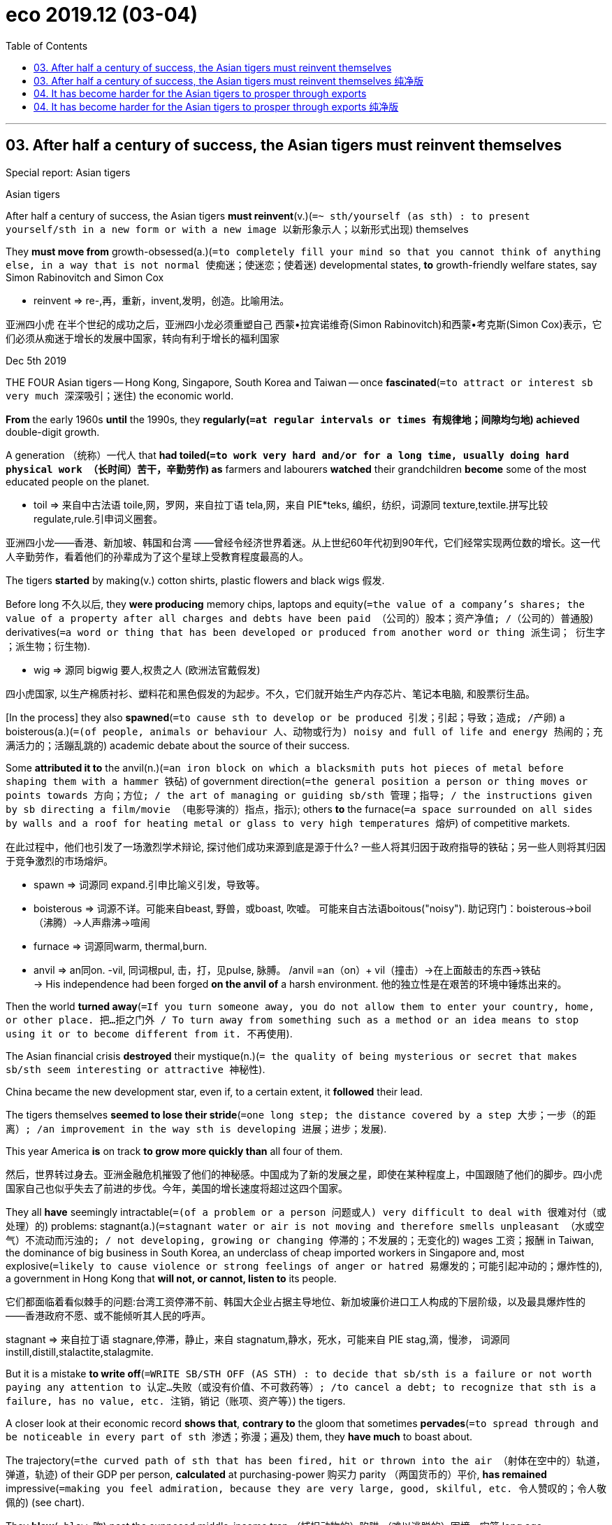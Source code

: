 
= eco 2019.12 (03-04)
:toc:

---

== 03. After half a century of success, the Asian tigers must reinvent themselves

Special report: Asian tigers

Asian tigers

After half a century of success, the Asian tigers *must reinvent*(v.)(`=~ sth/yourself (as sth) : to present yourself/sth in a new form or with a new image 以新形象示人；以新形式出现`) themselves

They *must move from* growth-obsessed(a.)(`=to completely fill your mind so that you cannot think of anything else, in a way that is not normal 使痴迷；使迷恋；使着迷`) developmental states, *to* growth-friendly welfare states, say Simon Rabinovitch and Simon Cox

====
- reinvent => re-,再，重新，invent,发明，创造。比喻用法。
====

亚洲四小虎
在半个世纪的成功之后，亚洲四小龙必须重塑自己
西蒙•拉宾诺维奇(Simon Rabinovitch)和西蒙•考克斯(Simon Cox)表示，它们必须从痴迷于增长的发展中国家，转向有利于增长的福利国家


Dec 5th 2019

THE FOUR Asian tigers -- Hong Kong, Singapore, South Korea and Taiwan -- once *fascinated*(`=to attract or interest sb very much 深深吸引；迷住`) the economic world.

*From* the early 1960s *until* the 1990s, they *regularly(`=at regular intervals or times 有规律地；间隙均匀地`) achieved* double-digit growth.

A generation （统称）一代人 that *had toiled(`=to work very hard and/or for a long time, usually doing hard physical work （长时间）苦干，辛勤劳作`) as* farmers and labourers *watched* their grandchildren *become* some of the most educated people on the planet.

====
- toil => 来自中古法语 toile,网，罗网，来自拉丁语 tela,网，来自 PIE*teks, 编织，纺织，词源同 texture,textile.拼写比较 regulate,rule.引申词义圈套。
====
亚洲四小龙——香港、新加坡、韩国和台湾 ——曾经令经济世界着迷。从上世纪60年代初到90年代，它们经常实现两位数的增长。这一代人辛勤劳作，看着他们的孙辈成为了这个星球上受教育程度最高的人。

The tigers *started* by making(v.) cotton shirts, plastic flowers and black wigs 假发.

Before long 不久以后, they *were producing* memory chips, laptops and equity(`=the value of a company's shares; the value of a property after all charges and debts have been paid （公司的）股本；资产净值; /（公司的）普通股`) derivatives(`=a word or thing that has been developed or produced from another word or thing 派生词； 衍生字 ；派生物；衍生物`).

====
- wig => 源同 bigwig 要人,权贵之人 (欧洲法官戴假发)
====
四小虎国家, 以生产棉质衬衫、塑料花和黑色假发的为起步。不久，它们就开始生产内存芯片、笔记本电脑, 和股票衍生品。


[In the process] they also *spawned*(`=to cause sth to develop or be produced 引发；引起；导致；造成; /产卵`) a boisterous(a.)(`=(of people, animals or behaviour 人、动物或行为) noisy and full of life and energy 热闹的；充满活力的；活蹦乱跳的`) academic debate about the source of their success.

Some *attributed it to* the anvil(n.)(`=an iron block on which a blacksmith puts hot pieces of metal before shaping them with a hammer 铁砧`) of government direction(`=the general position a person or thing moves or points towards 方向；方位; / the art of managing or guiding sb/sth 管理；指导; / the instructions given by sb directing a film/movie （电影导演的）指点，指示`); others *to* the furnace(`=a space surrounded on all sides by walls and a roof for heating metal or glass to very high temperatures 熔炉`) of competitive markets.

在此过程中，他们也引发了一场激烈学术辩论, 探讨他们成功来源到底是源于什么? 一些人将其归因于政府指导的铁砧；另一些人则将其归因于竞争激烈的市场熔炉。
====
- spawn => 词源同 expand.引申比喻义引发，导致等。
- boisterous => 词源不详。可能来自beast, 野兽，或boast, 吹嘘。 可能来自古法语boitous("noisy"). 助记窍门：boisterous→boil（沸腾）→人声鼎沸→喧闹
- furnace => 词源同warm, thermal,burn.
- anvil => an同on. -vil, 同词根pul, 击，打，见pulse, 脉膊。 /anvil =an（on）+ vil（撞击）→在上面敲击的东西→铁砧  +
-> His independence had been forged *on the anvil of* a harsh environment. 他的独立性是在艰苦的环境中锤炼出来的。
====

Then the world *turned away*(`=If you turn someone away, you do not allow them to enter your country, home, or other place. 把…拒之门外 / To turn away from something such as a method or an idea means to stop using it or to become different from it. 不再使用`).

The Asian financial crisis *destroyed* their mystique(n.)(`= the quality of being mysterious or secret that makes sb/sth seem interesting or attractive 神秘性`).

China became the new development star, even if, to a certain extent, it *followed* their lead.

The tigers themselves *seemed to lose their stride*(`=one long step; the distance covered by a step 大步；一步（的距离）; /an improvement in the way sth is developing 进展；进步；发展`).

This year America *is* on track *to grow more quickly than* all four of them.

然后，世界转过身去。亚洲金融危机摧毁了他们的神秘感。中国成为了新的发展之星，即使在某种程度上，中国跟随了他们的脚步。四小虎国家自己也似乎失去了前进的步伐。今年，美国的增长速度将超过这四个国家。

They all *have* seemingly intractable(`=(of a problem or a person 问题或人) very difficult to deal with 很难对付（或处理）的`) problems: stagnant(a.)(`=stagnant water or air is not moving and therefore smells unpleasant （水或空气）不流动而污浊的; / not developing, growing or changing 停滞的；不发展的；无变化的`) wages 工资；报酬 in Taiwan, the dominance of big business in South Korea, an underclass of cheap imported workers in Singapore and, most explosive(`=likely to cause violence or strong feelings of anger or hatred 易爆发的；可能引起冲动的；爆炸性的`), a government in Hong Kong that *will not, or cannot, listen to* its people.

它们都面临着看似棘手的问题:台湾工资停滞不前、韩国大企业占据主导地位、新加坡廉价进口工人构成的下层阶级，以及最具爆炸性的 ——香港政府不愿、或不能倾听其人民的呼声。
====
stagnant => 来自拉丁语 stagnare,停滞，静止，来自 stagnatum,静水，死水，可能来自 PIE stag,滴，慢渗， 词源同 instill,distill,stalactite,stalagmite.
====


But it is a mistake *to write off*(`=WRITE SB/STH OFF (AS STH) : to decide that sb/sth is a failure or not worth paying any attention to 认定…失败（或没有价值、不可救药等）; /to cancel a debt; to recognize that sth is a failure, has no value, etc. 注销，销记（账项、资产等）`) the tigers.

A closer look at their economic record *shows that*, *contrary to* the gloom that sometimes *pervades*(`=to spread through and be noticeable in every part of sth 渗透；弥漫；遍及`) them, they *have much* to boast about.

The trajectory(`=the curved path of sth that has been fired, hit or thrown into the air （射体在空中的）轨道，弹道，轨迹`) of their GDP per person, *calculated* at purchasing-power 购买力 parity （两国货币的）平价, *has remained* impressive(`=making you feel admiration, because they are very large, good, skilful, etc. 令人赞叹的；令人敬佩的`) (see chart).

They *blew*(`=blow 吹`) past the supposed middle-income trap （捕捉动物的）陷阱;（难以逃脱的）困境，牢笼 long ago.

And South Korea *will soon become* the fourth tiger *to overtake* Japan, its former imperial ruler /and economic mentor.

但是，一笔勾销老虎队是个错误。仔细观察一下他们的经济记录就会发现，与有时弥漫在他们身上的悲观情绪相反，他们有很多值得夸耀的地方。按购买力平价计算，他们的人均GDP轨迹, 仍然令人印象深刻(见图表)。他们早就越过了所谓的中等收入陷阱。韩国将很快成为第四个超越日本的国家，日本曾是韩国的帝国统治者和经济导师。
====
- pervade => per-,穿过，通过，-vad,走，词源同wade, invade.引申词义渗透，弥漫。
- trajectory =>  tra-横过,越过 + -ject-投,射 + -ory
- *purchasing-power parity* 购买力平价
====

They *have also gained ground on*(`=gain/make up ground (on sb/sth) : to gradually get closer to sb/sth that is moving or making progress in an activity 逼近，迫近（正在移动或做某事的人或物）`) America.

Singapore *passed it* in the 1990s; Hong Kong *drew level* 打平局;扳平 in 2013; and the other two *have narrowed the gap*.

Indeed, in the past five years (2013-18), the GDP per person of Singapore and Hong Kong *has grown faster than* every country (above them) in the income rankings.

With a couple of exceptions, the same is true of Taiwan and South Korea.

他们也在与美国的竞争中取得了进展。新加坡在20世纪90年代超过了它；香港在2013年与美国持平；其他两个国家缩小了差距。 +
事实上，在过去五年(2013-18年)，新加坡和香港的人均GDP增速, 超过了人均GDP排名高于它们的所有国家。 +
台湾和韩国的增速也是如此, 只除了少数几个人均GDP高于它们的国家例外。

In their economic maturity(n.)(`=(of a person, an animal, or a plant 人或动植物) the state of being fully grown or developed 成熟；成年；完全长成`), the tigers *merit*(`=to do sth to deserve praise, attention, etc. 应得；值得`) renewed(a.)(`=happening again with increased interest or strength 再次发生的；再次兴起的；更新的`) attention.

随着它们经济的成熟，“四小虎”国家值得重新关注。
====
- merit +
-> The case *does not merit(`=to do sth to deserve praise, attention, etc. 应得；值得`) further investigation*. 这个案子不值得进一步调查。
====

They *face* many of the same issues that *bedevil*(`=to cause a lot of problems for sb/sth over a long period of time 长期搅扰`) the West: *how to mitigate*(`= to make sth less harmful, serious, etc. 减轻；缓和`) inequality; how to gin up productivity; *how to cope with* ageing; and *how to strike a balance*(`=strike a balance (between A and B) : to manage to find a way of being fair to two opposing things; to find an acceptable position which is between two things （在对立二者之间）找到折中办法；平衡（对立的双方）`) *between* America *and* China.

They *do not have* all the answers, but they *do have* novel, albeit(`=although 尽管；虽然`) sometimes foolish, approaches that are in themselves instructive(a.)(`=giving a lot of useful information 富有教益的；增长知识的`).

他们也面临着许多同时困扰着西方世界的问题:如何减轻不平等;如何提高生产力;如何应对老龄化;以及如何在美国和中国之间取得平衡。他们没有全部的答案，但他们确实尝试了一些新颖的方法，尽管有时这些方法是愚蠢的，但这些方法本身就是能带来教益的。
====
- bedevil => 前缀be-, 强调。devil, 魔鬼。
- mitigate => 来自拉丁语mitigare,成熟，变软，温顺，来自mitis,成熟的，柔软的，-ig,做，词源同agent.引申词义减轻，缓和。
- albeit =>  al（though）+be + it→although it be（that）→虽然如此
====




Little dragons

This special report *will examine*(`=to consider or study an idea, a subject, etc. very carefully 审查；调查；考查；考察`) the changing nature of the tigers’ economies /and *make four big claims*.

这篇特别报道, 将探讨“四小虎”经济性质的变化，并提出四大主张。

The first *is that* many of the tigers’ problems *result from* economic success, *not* failure.

They *have defended* their global export share for years, *despite* steady increases in labour and land costs.

Now, though, they *will struggle to expand* their exports *faster than* global demand itself.

They *have also reached* the technological frontier(`= ~ (of sth) the limit of sth, especially the limit of what is known about a particular subject or activity （学科或活动的）尖端，边缘; /国界；边界；边境`) in many industries.

That *makes* further improvement *harder*: they *are no longer catching up with* global best practices *but trying to reinvent*(`=to present yourself/sth in a new form or with a new image 以新形象示人；以新形式出现`) them.


Lee Kuan Yew 李光耀, Singapore’s founding father, *once claimed that* harmony and stability *are* chief(a.)(`=most important 最重要的；首要的；主要的`) among “Asian values”.

The tigers *still cherish*(`=to love sb/sth very much and want to protect them or it 珍爱；钟爱；爱护`) these things (who doesn’t?), but many of their citizens *see* fairness *as* a precondition(`=~ (for/of sth) : something that must happen or exist before sth else can exist or be done 先决条件；前提`) for both.

新加坡国父李光耀(Lee Kuan Yew)曾宣称，和谐与稳定是“亚洲价值观”的核心。四小虎国家仍然珍视这些东西(谁不呢?)，但是他们的许多公民认为, 公平是这两者能实现的先决条件。

That observation *leads to* this report’s second big claim: when a sophisticated(a.)(`=having a lot of experience of the world and knowing about fashion, culture and other things that people think are socially important 见多识广的；老练的；见过世面的`) citizenry(n.)(`=(less formal in NAmE 在北美英语中不够正式) ( formal ) all the citizens of a particular town, country, etc. 全体市民（或公民）`) *aspires(`=~ (to sth) to have a strong desire to achieve or to become sth 渴望（成就）；有志（成为）`) to* democracy, `主` frustrating(v.)(`=to make sb feel annoyed or impatient because they cannot do or achieve what they want 使懊丧；使懊恼；使沮丧`) that aspiration(`=~ (for sth)~ (to do sth) a strong desire to have or do sth 渴望；抱负；志向`) `谓` *can be* imprudent(a.)(`= not wise or sensible 不明智的；不谨慎的`) as well as unjust.

这一观察引出了本报告的第二个重大主张:当一个成熟的公民渴望民主时，挫败这种渴望, 既可能是轻率的，也可能是不公正的。
====
- sophisticate =>  -soph-聪明 + -ist名词词尾 + -ic形容词词尾 + -ate动词词尾
- frustrate => 来自fraud, 欺骗，伤害。即被欺骗的，被伤害的，受到挫折的。
- prudent => 前缀pro-表“在前，提前”；词根vid（又写作vis）表“看”，如evident（明显的）、supervise（监督）等；本意为“提前看到的”，引申为“有先见之明的”。prudent和它同源，其中"d"是词根vid的缩略。
====

Some *argue that* the blustery(a.)(`=with strong winds 狂风大作的`) politics of Taiwan and South Korea -- *complete with* high-profile(a.)(`=receiving or involving a lot of attention and discussion on television, in newspapers, etc. 经常出镜（或见报）的；高姿态的`) corruption cases, parliamentary(a.)(`=connected with a parliament; having a parliament 议会的；国会的；设有议会的`) fisticuffs(n.)(`=a fight in which people hit each other with their fists 拳斗；互殴`) and fiercely(ad.)(`=(especially of actions or emotions 尤指动作或情感) showing strong feelings or a lot of activity, often in a way that is violent 狂热的；强烈的；猛烈的`) partisan(a.)(`=showing too much support for one person, group or idea, especially without considering it carefully （对某个人、团体或思想）过分支持的，偏护的，盲目拥护的`) media -- *have hindered*(`=to make it difficult for sb to do sth or sth to happen 阻碍；妨碍；阻挡`) their growth.

一些人认为，台湾和韩国政治上的吵闹 -- 充斥着引人注目的腐败案件、议会打斗, 和有偏袒性的党派性媒体 -- 都阻碍了它们的发展。
====
- fisticuffs => fist, 拳头。cuff, 袖口，击打。
- hinder => hind,后面的，-er,比较级后缀。即更后面的，引申词义拉后腿，后由形容词变为动词，引申词义妨碍，阻挡。
====

But a proper(a.)(`= right, appropriate or correct; according to the rules 正确的；恰当的；符合规则的/ complete 完全的；彻底的`) examination of the tigers’ record *does not support that argument*.

Instead, what has become clear in Hong Kong `系` *is that* {a lack of democracy *is* a grave(a.)(`=(of situations, feelings, etc. 形势、感情等) very serious and important; giving you a reason to feel worried 严重的；重大的；严峻的；深切的`) liability(`=the state of being legally responsible for sth （法律上对某事物的）责任，义务 / a person or thing that causes you a lot of problems 惹麻烦的人（或事）`), *sowing*(`=to plant or spread seeds in or on the ground 播种；种`) dissatisfaction(`=a feeling that you are not pleased and satisfied 不快；不悦；不满意`) and mistrust}.

但是对四小虎国家的历史记录, 进行适当的研究后会发现, 事实并不支持上面的这一观点。相反，在香港发生的事已经清楚的表明，缺乏民主责任重大，会播下不满和不信任的种子。
====
- liability =>  -li-捆 + -ability名词词尾,性状 +
-> The company *cannot accept liability(`=~ (for sth)~ (to do sth) : the state of being legally responsible for sth （法律上对某事物的）责任，义务`) for* any damage caused by natural disasters. 该公司对自然灾害造成的任何损失概不承担责任。 +
-> Since his injury, Jones *has become more of a liability(`=a person or thing that causes you a lot of problems 惹麻烦的人（或事）`) than* an asset to the team. 琼斯负伤以来，与其说他是全队的骨干倒不如说他已成为队里的累赘。 +
-> The company is reported *to have liabilities(`= the amount of money that a person or company owes 欠债；负债；债务`) of nearly $90 000*. 据说公司负债近9万元。
====

Third, the tigers’ thin welfare states *have also become* a hindrance(`=a person or thing that makes it more difficult for sb to do sth or for sth to happen 造成妨碍的人（或事物）`).

Their leaders *have traditionally worried that* redistribution 重新分配 and social spending 社会支出,社会福利 *would sap*(`=~ sth /~ sb (of sth) : to make sth/sb weaker; to destroy sth gradually 使虚弱；削弱；逐渐破坏`) their populations’ motivation to work.

But social insecurity 社会保险，社会保障 *[instead] risks* sapping(v.) their populations’ willingness *to embrace* technological change.

As the tigers’ populations *get older*, their governments *also face* more pressure *to spend on* pensions and health care.

And they *need to alleviate*(`=to make sth less severe 减轻；缓和；缓解`) the economic burdens (that *dissuade*(`=~ sb (from sth/from doing sth) to persuade sb not to do sth 劝（某人）勿做（某事）；劝阻`) young people *from* having children).

The tigers’ growth-obsessed(`=to completely fill your mind so that you cannot think of anything else, in a way that is not normal 使痴迷；使迷恋；使着迷`) “developmental states” *must, in short 总之；简言之, become* growth-friendly welfare states.

====
- dissuade => dis-, 不，非，使相反。-suade, 甜，劝说，词源同sweet, persuade. 即相反的劝说，规诫。
====
第三，四小虎国家薄弱的福利制度也成为了一个障碍。这些国家的领导人, 历来担心再分配和社会支出, 会削弱民众的工作动力。但是，对社会保障的不安全感, 反而有可能削弱这些国家民众, 拥抱新技术变革的意愿。随着四小虎国家人口的老龄化，他们的政府在养老金和医疗保健方面, 也面临着更大的压力。他们还需要减轻阻碍着年轻人生育的经济负担。总之，四小虎国家必须从对“发展型国家”的专注, 转型成必须成"增长友好型福利国家"。


Finally, the tigers *are* important as economic bellwethers(`=something that is used as a sign of what will happen in the future 征兆；前导`) for the rest of the world.

====
- bellwether => bell, 钟，铃。wether, 公羊。来自于羊群放牧，通常在头羊脖子上挂一个小铃铛，带领其它羊群前进。
====

They *are unusually exposed(v.)(`=~ sb/sth/yourself (to sth) : to put sb/sth in a place or situation where they are not protected from sth harmful or unpleasant 使面临，使遭受（危险或不快） /~ sb to sth : to let sb find out about sth by giving them experience of it or showing them what it is like 使接触；使体验`) to* deep global cycles: in technology, finance and geopolitics 地缘政治.

The manufacturing 制造业 tigers *have dominated* narrow slices(`=a part or share of sth 部分；份额; /（切下的食物）薄片，片`) of the technological supply chain, *focusing on* techniques and chips that *are vital(`=~ (for/to sth) necessary or essential in order for sth to succeed or exist 必不可少的；对…极重要的`) for* high-speed 5G telecoms networks and “big-data” processing.

最后，“四小虎”作为世界其他地区的经济领头羊, 十分重要。它们深深地身受全球的各种周期影响: 在科技、金融和地缘政治方面。这四个制造业国家, 主导着技术供应链中的一些狭窄领域 -- 专注于对高速5G电信网络和“大数据”处理, 至关重要的技术和芯片。

Hong Kong and Singapore, meanwhile, *have positioned(`=to put sb/sth in a particular position 安装；安置；使处于`) themselves as* financial bridges *between* China *and* the world, *making them highly sensitive(`=~ (to sth) reacting quickly or more than usual to sth 敏感的；过敏的`) both to* China’s success *and* its stumbles(`=to hit your foot against sth while you are walking or running and almost fall 绊脚; / 跌跌撞撞地走；蹒跚而行`).

与此同时，香港和新加坡, 将自己定位为中国与世界之间的金融桥梁，这使它们对中国的成功和失败都高度敏感。

And all four of the tigers *depend on* the maintenance 维持；保持 of geopolitical calm(n.)(`=a quiet and peaceful time or situation 平静的时期；宁静的状态`) as America, the incumbent(a.)(`=having an official position 在职的；现任的`) superpower, *adjusts to*(`=adjust (to sth/to doing sth) /adjust (yourself to sth) : to get used to a new situation by changing the way you behave and/or think 适应；习惯`) a new rival.

而这四个小, 虎都依赖于地缘政治平静的维持，因为现任超级大国美国正在适应一个新的竞争对手。
====
- incumbent =>  in-,进入，使，在上面，-cumb,躺，词源同incubate,succumb.即躺在上面的，引申词义在任者。
====

These cycles *can be difficult to manage* -- even in an upswing(n.)(`=~ (in sth) a situation in which sth improves or increases over a period of time 改进；改善；上升；进步`).

====
- upswing => swing 秋千;摇摆 +
->  an upswing(n.) in economic activity 经济活动的增加
====

Booms(n.) in finance and technology *can concentrate* wealth *in* a few hands, such as South Korea’s chaebol 韩国财团 chipmakers 芯片制造商（carmaker的复数） or Hong Kong’s property(n.)(`=land and buildings 不动产；房地产`) tycoons(`=tycoon : a person who is successful in business or industry and has become rich and powerful （企业界的）大亨，巨头，巨子`).

这些周期可能很难管理 ——即使是在经济上升时期。金融和科技的繁荣, 会将财富集中在少数人手中，例如韩国的财阀芯片制造商, 或香港的房地产大亨。

On the downside(`=the disadvantages or less positive aspects of sth 缺点；不利方面`), the threats *are even greater*.

Twice [in the past quarter-century] the tigers *have been rocked(`=to shake or to make sth shake violently （使）剧烈摇摆，猛烈晃动 /岩石`) by* financial crises.

The long boom in demand for semiconductors 半导体 in smartphones and computers *has recently turned* （使）改变方向；转弯, *hurting* South Korea and Taiwan.

But it is the geopolitical challenge that most *worries* them now: a “new cold war” between China and America *would shake* the foundations 地基；房基；基础 of the tigers’ prosperity and security.

在不利方面，威胁甚至更大。在过去的四分之一世纪中，金融危机曾两次重创四小虎国家。智能手机和电脑产业, 对半导体的长期的旺盛需求, 最近也出现了逆转，给韩国和台湾带来了冲击。但现在最让他们担心的是, 地缘政治的挑战:中美之间的“新冷战”, 将动摇四小虎赖以经济繁荣和安全的基础。

Methodologically 方法学;在方法论上, this special report *begs an obvious question*(`=*BEG THE QUESTION* : to make sb want to ask a question that has not yet been answered 令人置疑；引起疑问`). Does it *make sense* to lump(v.)(`=to put or consider different things together in the same group 把…归并一起（或合起来考虑） /（通常为无定形的）块`) the tigers together?

Two are cities; the others decent(`=of a good enough standard or quality 像样的；相当不错的；尚好的`)-sized countries (Taiwan’s population *exceeds* 20m; South Korea’s 50m).

====
- decent =>  -dec-装饰 + -ent形容词词尾, 得体，合适，词源同doctor, dignity.
====
从方法论上来说，这份特别报告, 回避了一个显而易见的问题。把四小虎归在一起来评判,有意义吗? 其中两个只是城市; 而另两个则是中等规模的国家性质(台湾省的人口超过2000万; 韩国人口超过5000万)。


Two *are* sovereign(a.)(`=(of a country or state 国家) free to govern itself; completely independent 有主权的；完全独立的`) members of the United Nations; one *is* a territory(`= land that is under the control of a particular country or ruler 领土；版图；领地`) of China; the other *exists* in a diplomatic netherworld(`=the world of the dead 阴间；冥府；地狱; / If you refer to a place as a netherworld, you mean that it is dangerous and full of poor people and criminals. 贫民和高犯罪区域`).

其中两个是联合国的主权会员国; 一个是中国领土;另一个处在于外交的阴暗面。(这里原文存疑?? 外交阴暗面明显是指台湾, 但新加坡明显不是中国领土.)
====
- sovereign => sover(super-)上,超过 + reign(-regn-)统治
- netherworld => nether- ‎(“beneath, lower”) +‎ world.
====

Taiwan and South Korea are fierce(`=(尤指动作或情感) showing strong feelings or a lot of activity, often in a way that is violent 狂热的；强烈的；猛烈的`) democracies; Hong Kong and Singapore *trust* their electorates less. Two still *rely on* manufacturing; two *are* now high-end(a.)(`=expensive and of high quality 高档的；高端的；价高质优的`) service providers 供应商.

台湾和韩国, 是情绪激烈的民主地区和国家; 香港和新加坡对选民的信任度较低。四小虎中, 其中两个仍然在依赖制造业; 另外两家如今则是高端服务的提供商。

Yet for all these differences, there is much *they have in common*.

They are among the world’s most open trading economies, with all the volatility 挥发性的；不稳定的；反覆无常的;易变 that *implies*(`=to suggest that sth is true or that you feel or think sth, without saying so directly 含有…的意思；暗示；暗指`).

They *have [nonetheless(`= despite this fact 尽管如此`)] maintained* high rates of employment and thrift(n.)节约；节俭, *even as* their living standards *have improved*.

然而，尽管存在这些差异，它们仍有许多共同之处。它们是世界上最开放的贸易经济体之一，其面临的经济政治等波动性不言而喻。尽管他们的生活水平提高了，但他们仍然保持了高就业率和高储蓄率。


They *are, to varying degrees 在不同程度上, caught*(`=to take hold of sb/sth 抓住；握住 /逮住；捕捉；捕获`) between China and America.

And all four *are faced with* complex social problems that *stem from* their remarkable growth over the past half-century.

The four tigers *have achieved* prosperity [*without complacency*](n.)(`=a feeling of satisfaction with yourself or with a situation, so that you do not think any change is necessary; the state of being complacent 自满；自得；自鸣得意`), wealth [without repose](n.)(`=a state of rest, sleep or feeling calm 休息；睡眠；平静；镇静`).

Their efforts to remain in front *are not guaranteed*(a.)肯定的; 保证的 to be successful. But they are guaranteed(a.) to be fascinating(`=extremely interesting and attractive 极有吸引力的；迷人的`).

====
- repose => 来自拉丁语 repausare,停下休息，来自 re-,表强调， pausare,停下，暂停，词源同 pause.
====
他们在不同程度上, 夹在中国和美国之间。这四个国家都面临着复杂的社会问题，这些问题源于它们在过去半个世纪的显著增长所伴随而来的。但“四小虎”经济繁荣而不自满，获得了富裕而不停下脚步。他们保持领先地位的努力不一定会成功, 但它们的努力肯定会很吸引人。

---

== 03. After half a century of success, the Asian tigers must reinvent themselves 纯净版

Special report: Asian tigers

Asian tigers

After half a century of success, the Asian tigers *must reinvent themselves*

They *must move from* growth-obsessed developmental states, *to* growth-friendly welfare states, say Simon Rabinovitch and Simon Cox



Dec 5th 2019

THE FOUR Asian tigers—Hong Kong, Singapore, South Korea and Taiwan—once *fascinated* the economic world. *From* the early 1960s *until* the 1990s, they *regularly achieved* double-digit growth. `主` A generation (that *had toiled as* farmers and labourers) `谓` *watched* their grandchildren *become* some of the most educated people on the planet. The tigers *started by* making cotton shirts, plastic flowers and black wigs. Before long, they *were producing* memory chips, laptops and equity derivatives. [In the process] they also *spawned a boisterous academic debate* about the source of their success. Some *attributed* it *to* the anvil of government direction; others *to* the furnace of competitive markets.

Then the world *turned away*. The Asian financial crisis *destroyed* their mystique. China *became* the new development star, even if, to a certain extent, it *followed* their lead. The tigers themselves *seemed to* lose their stride. [This year] America *is* on track *to grow more quickly than* all four of them.

They all *have* seemingly intractable problems: stagnant wages in Taiwan, the dominance of big business in South Korea, an underclass of cheap imported workers in Singapore and, most explosive, a government in Hong Kong that *will not, or cannot, listen to* its people.

But *it* is a mistake *to write off* the tigers. A closer look at their economic record *shows that*, *contrary to* the gloom that sometimes *pervades* them, they *have much to boast about*. The trajectory of their GDP per person, *calculated* [at *purchasing-power parity*], *has remained* impressive (see chart). They *blew past* the supposed middle-income trap long ago. And South Korea *will soon become* the fourth tiger *to overtake Japan*, its former imperial ruler and economic mentor.



They *have also gained ground on* America. Singapore *passed it* in the 1990s; Hong Kong *drew level* in 2013; and the other two *have narrowed the gap*. Indeed, in the past five years (2013-18), the GDP per person of Singapore and Hong Kong *has grown faster than* every country above them in the income rankings. With a couple of exceptions, the same is true of Taiwan and South Korea.

In their economic maturity, the tigers merit *renewed attention*. They *face* many of the same issues that *bedevil* the West: *how to mitigate* inequality; *how to gin up* productivity; *how to cope with* ageing; and *how to strike a balance* between America and China. They *do not have* all the answers, but they *do have* novel, albeit sometimes foolish, approaches(n.) that *are* in themselves instructive.

Little dragons

This special report *will examine* the changing nature of the tigers’ economies /and *make four big claims*. The first *is that* many of the tigers’ problems *result from* economic success, not failure. They *have defended their global export share* for years, despite steady increases in labour and land costs. Now, though, they *will struggle to expand their exports faster than* global demand itself. They *have also reached* the technological frontier in many industries. That *makes* further improvement *harder*: they *are no longer catching up with* global best practices but *trying to reinvent* them.

Lee Kuan Yew, Singapore’s founding father, once *claimed that* harmony and stability *are* chief among “Asian values”. The tigers *still cherish these things* (who doesn’t?), but many of their citizens *see* fairness *as* a precondition for both. That observation *leads to* this report’s second big claim: when a sophisticated citizenry *aspires to* democracy, frustrating that aspiration *can be imprudent* as well as unjust. Some *argue that* the blustery politics of Taiwan and South Korea -- *complete with* high-profile corruption cases, parliamentary fisticuffs and fiercely partisan media - *have hindered* their growth. But a proper examination of the tigers’ record *does not support* that argument. Instead, `主` what *has become clear* in Hong Kong `系` *is that* a lack of democracy *is* a grave liability, *sowing* dissatisfaction and mistrust.

Third, the tigers’ thin welfare states *have also become* a hindrance. Their leaders *have traditionally worried that* redistribution and social spending *would sap their populations’ motivation* to work. But social insecurity *instead risks* sapping(v.) their populations’ willingness *to embrace* technological change. As the tigers’ populations *get older*, their governments *also face* more pressure *to spend on* pensions and health care. And they *need to alleviate the economic burdens* that *dissuade* young people *from* having children. The tigers’ growth-obsessed “developmental states” *must, in short, become* growth-friendly welfare states.

Finally, the tigers *are important* as economic bellwethers for the rest of the world. They *are unusually exposed to* deep global cycles: in technology, finance and geopolitics. The manufacturing tigers *have dominated* narrow slices of the technological supply chain, *focusing on* techniques and chips that *are vital for* high-speed 5G telecoms networks and “big-data” processing. Hong Kong and Singapore, meanwhile, *have positioned themselves as* financial bridges between China and the world, *making them highly sensitive both to* China’s success *and* its stumbles. And all four of the tigers *depend on* the maintenance of geopolitical calm [as America, the incumbent superpower, *adjusts to* a new rival].

These cycles *can be difficult to manage* -- even in an upswing. Booms in finance and technology *can concentrate wealth in* a few hands, such as South Korea’s chaebol chipmakers or Hong Kong’s property tycoons. On the downside, the threats *are even greater*. Twice [in the past quarter-century] the tigers *have been rocked by* financial crises. The long boom in demand for semiconductors in smartphones and computers *has recently turned*, *hurting* South Korea and Taiwan. But it is the geopolitical challenge *that most worries(v.) them now*: a “new cold war” between China and America *would shake the foundations* of the tigers’ prosperity and security.

Methodologically, this special report *begs an obvious question*. *Does it make sense* to lump(v.) the tigers together? Two are cities; the others decent-sized countries (Taiwan’s population *exceeds* 20m; South Korea’s 50m). Two *are* sovereign members of the United Nations; one is a territory of China; the other *exists* in a diplomatic netherworld. Taiwan and South Korea are fierce democracies; Hong Kong and Singapore *trust* their electorates *less*. Two *still rely on* manufacturing; two *are* now high-end service providers.

Yet for all these differences, there is much *they have in common*. They are among the world’s most open trading economies, with all the volatility that implies. They *have nonetheless maintained* high rates of employment and thrift, *even as* their living standards *have improved*. They *are, to varying degrees, caught* between China and America. And all four *are faced with* complex social problems that *stem from* their remarkable growth over the past half-century. The four tigers *have achieved* prosperity [without complacency], wealth [without repose]. Their efforts to remain in front *are not guaranteed to be successful*. But they *are guaranteed to be* fascinating.

---


== 04. It has become harder for the Asian tigers to prosper through exports

*It* has become harder for the Asian tigers *to prosper(v.) [through exports]*

The trade war *has not helped*, either （两者中的）任何一个

亚洲四小龙想通过出口实现繁荣, 变得更加困难 +
贸易战对帮助也无济于事

Dec 5th 2019

BONNIE TU *IS laughing*. She just *discovered* the crisp(`=(of paper or cloth 纸张或布料) fresh and clean; new and slightly stiff without any folds in it 洁净的；挺括的`) red “*Make* America *Great Again*” hat that a colleague 同事；同僚 *left* on her desk as a joke.

邦妮笑了。她刚刚发现了一顶挺括的红色帽子，上面写着“让美国再次伟大起来”，那是一位同事作为玩笑留在她桌上的。

The chairwoman(`=a woman in charge of a meeting, a committee or an organization （会议、委员会或机构的）女主席，女主持人，女会长，女董事长`) of Giant, the world’s biggest bike manufacturer, *is* no fan of Donald Trump.

His 指特朗普 tariffs 关税 *have messed(`=to make sth dirty or untidy 使不整洁；弄脏；弄乱 / with sb/sth : to get involved with sb/sth that may be harmful 卷入有害的事；与某人有牵连`) with* her supply chains and *driven up*(`=drive sth up/down : to make sth such as prices rise or fall quickly 抬高（或压低）；使上升（或下跌）`) costs.

全球最大的自行车制造商捷安特(Giant)的女董事长, 对唐纳德•特朗普(Donald Trump)并不感冒。他的关税打乱了她的供应链，推高了成本。

“It’s a tax on biking, the healthiest activity in the world,” *bemoans*(`=to complain or say that you are not happy about sth 哀怨；悲叹`) the feisty(a.)(`=strong, determined and not afraid of arguing with people 坚决而据理力争的`) 70-year-old, an avid(`=very enthusiastic about sth (often a hobby) 热衷的；酷爱的`) cyclist(`=a person who rides a bicycle 骑自行车的人`) herself.

In response, Giant *has scaled(`= to change the size of sth 改变…的大小`) back* production in China and *ramped(`=斜坡；坡道`) up*(`=to make sth increase in amount 使…的数量增加`) in Taiwan. “We had no choice,” she says.

“这是对骑自行车的征税，而骑车是世界上最健康的活动，”这位70岁的活跃老人哀叹道，她自己也是一名狂热的自行车爱好者。作为回应，捷安特缩小了在中国大陆的生产规模，增加了在台湾的产量。“我们别无选择，”她说。
====
- bemoan => 前缀be-, 强调。moan, 抱怨，呻吟。
- feisty => 缩写自fysting curre, 臭狗，词源同fart, 拟声词，放屁。后词义褒义化。
- avid =>  av（渴望）+id（形容词后缀）→渴望的 /  avi（鸟、飞）+d（的）→恨不得像鸟一样马上飞过去→渴望的
====

Giant *is not* alone. Scores(`=very many 大量；很多; /a set or group of 20 or approximately 20 20个；约20个`) of Taiwanese companies *have come back recently*, including Compal 仁宝电脑, a computer manufacturer; Delta Electronics, a power-component supplier; and Long Chen, a paper company.

In 2018 the government *launched* the “Invest Taiwan” office, *promising* low-cost 廉价的；价格便宜的 loans(`=money that an organization such as a bank lends and sb borrows 贷款；借款`) *for* companies’ relocation expenses 费用.

It *has already accepted applications* from over 150 firms.

捷安特并非个例。数十家台湾企业最近已重返台湾，包括电脑制造商仁宝电脑(Compal);电力元件供应商达美电子;还有Long Chen，一家纸业公司。在2018年，政府推出了“投资台湾”办公室，承诺为企业的搬迁费用提供低成本贷款。它已经接受了150多家公司的申请。

All this *might make it sound like* Taiwan *has benefited from* the trade war. Singapore and South Korea *have also gained market share* in America [at China’s expense](`=*AT SB'S EXPENSE* : paid for by sb 由某人付钱；由某人负担费用. / *AT THE EXPENSE OF SB/STH* : with loss or damage to sb/sth 在牺牲（或损害）…的情况下`).

But it *would be* a mistake *to conclude 断定；推断出；得出结论 that* the trade war *is good for* the tigers. Overall, it *hurts*.

It *is disrupting* three things *on which* they *intimately(`=very close 密切的；紧密的`) depend*: an open global trading system, their Asia-based production networks and their biggest market, China.

所有这一切听起来, 好像是台湾能从中美贸易战中获益。新加坡和韩国也以牺牲中国为代价, 获得了在美国的市场份额。但如果认为贸易战对四小虎有利，那就错了。总的来说,这会对它们造成伤害。因为贸易战正在扰乱四小虎紧密依赖的三件事: 1.开放的全球贸易体系、2. 他们在亚洲的生产网络, 和 3.他们最大的市场——中国。


Goldman Sachs 高盛投资银行 analysts 分析师 *looked at* how 13 economies in Asia *were faring*(v.)(`=fare :  ~ well, badly, better, etc. : to be successful/unsuccessful in a particular situation 成功（或不成功、更好等）`) relative to their potential this year; the Asian tigers *occupied*(`=to fill or use a space, an area or an amount of time 使用，占用（空间、面积、时间等）`) four of the five bottom slots(`=a position, a time or an opportunity for sb/sth, for example in a list, a programme of events or a series of broadcasts （名单、日程安排或广播节目表中的）位置，时间，机会; / （投放或插入东西的）窄缝，扁口`).

高盛(Goldman Sachs)分析师, 研究了亚洲13个经济体今年相对于其潜力的表现；亚洲四小龙占据了五个垫底位置中的四个。
====
- fare : v. If you say that someone or something *fares well or badly*, you are referring to *the degree of success they achieve in a particular situation or activity*. 进展 +
-> The party *fared(v.) very badly* in the last election. 该党上次竞选情况很糟。 +
->  It is unlikely that the marine industry *will fare(v.) any better* in September.
海运业不大可能在9月份有所好转。

- slot : n. a position, a time or an opportunity for sb/sth, for example in a list, a programme of events or a series of broadcasts （名单、日程安排, 或广播节目表中的）位置，时间，机会 +
-> Their album *has occupied the Number One slot* for the past six weeks. 他们的唱片在最近六周占据排行榜首位。 +
-> the airport's take-off and *landing slots*(n.) 机场的起飞降落时间表 +
-> He *has a regular slot*(n.) on the late-night programme. 他在深夜节目中有一档固定栏目。
====

`主` *That* trade friction 摩擦; 争执,分歧,不和 *should unsettle them* `系` is only natural.

Exports, after all, *have been* at the heart of their post-war success.

South Korea *began with* tinplate(`=a metal material made from iron and steel and covered with a layer of tin 镀锡铁皮；马口铁`), plywood(`=board made by sticking thin layers of wood on top of each other 胶合板；压合板；夹心板`) and textiles 纺织品.

Its exporters *benefited from* cheap credit(`=money that you borrow from a bank; a loan （从银行借的）借款；贷款`), *exemptions(n.)(`=~ (from sth) official permission not to do sth or pay sth that you would normally have to do or pay 免除；豁免`) from* import duties 进口税 and a devaluation 货币贬值 of the won 韩元 in 1964 (ironically, *urged on it* by America).

====
- exemption =>  ex-出 + -empt-拿 + -ion名词词尾 → 被拿出,豁免
====
贸易摩擦使他们感到不安, 是很自然的。毕竟，出口一直是他们在二战后成功的核心。韩国的经济起家于生成马口铁、胶合板和纺织品。韩国出口商受益于低息贷款、免除进口关税, 以及1964年韩元的贬值(讽刺的是，这是美国敦促引起的)。


*From* February 1965 *until* his assassination 暗杀，行刺 in 1979, President Park Chung-hee 朴正熙 *attended nearly* 差不多，几乎 every monthly meeting of the country’s export-promotion committee 委员会, *sampling(`= to test, question, etc., part of sth or of a group of people in order to find out what the rest is like 抽样检验；取样；采样`) products* and *rallying*(`=to come together or bring people together in order to help or support sb/sth 召集；集合`) businessmen [over lunch 午餐时间, 在吃中餐的时候].

He *cried* when South Korea’s exports *exceeded* $100m in 1964, *declaring* a national holiday *known as* “export day” (later *renamed* “trade day”).

从1965年2月, 到1979年被暗杀为止，韩国总统朴正熙(Park Chung-hee)几乎参加了韩国出口促进委员会(export-promotion committee)的每一次月度会议，抽样产品，召集商人共进午餐。1964年，当韩国出口额超过1亿美元时，他大声疾呼，宣布了一个名为“出口日”(后更名为“贸易日”)的全国性节日。


Taiwan *also started with* cheap credit 低息贷款 and tax *breaks(`=to show an opening 露出缝隙；散开`) for* exporters. Entrepreneurs soon *emerged*.

Ms Tu *remembers* her uncle, King Liu, founder of Giant, *remarking*(`=to say or write a comment about sth/sb 说起；谈论；评论`) with astonishment(`=a feeling of very great surprise 惊讶；惊异`) in 1972 *that* “Americans *are bringing cash here* to buy bikes”. He soon *found that* local Taiwanese suppliers *were not reliable*: rubber tyres *had a habit of* falling off rims. So Mr Liu *travelled around* the island *to persuade* other manufacturers *that* they *would all fare better* if they *adhered to*(`=to stick firmly to sth 黏附；附着; /坚持，遵守，遵循（法律、规章、指示、信念等）`) the same dimensions(`=a measurement in space, for example the height, width or length of sth 维（构成空间的因素）；尺寸`).

捷安特的女董事长 Ms Tu, 还记得，她的叔叔、捷安特(Giant)创始人 King Liu (刘金标)在1972年曾惊讶地表示，“美国人把现金带到这里来买自行车”。但他很快发现，台湾本地的供应商并不可靠: 橡胶轮胎有从轮辋上脱落的习惯。因此，刘跑遍了台湾，说服其它制造商，如果它们坚持同样的尺寸，它们的表现都会更好。

Singapore and Hong Kong *are often seen as* entrepots(`=a port or other place where goods are brought for import and export 转口港；转运口岸`). But they, too, *were* once exemplars(`=a person or thing that is a good or typical example of sth 模范；榜样；典型；范例`) of labour-intensive 劳动密集型的 manufacturing.

For a time, in the 1970s, Hong Kong was the world’s biggest toy producer. When Singapore became independent in 1965, it *pitched(`=用力扔；投；抛; / ~ sth (at sb) /~ sth (as sth) : to aim or direct a product or service at a particular group of people （使产品或服务）针对，面向；确定销售对象（或目标市场）`) itself as* a base of production.

Rivalry(n.)竞争；竞赛；较量 with Hong Kong *was* there [from the outset(`=at/from the beginning of sth 从开始`)]: one of Singapore’s first big catches(`=catch : a person that other people see as a good person to marry, employ, etc. 理想的对象；意中人；雇用的好对象；看中的人`) was GE, which *chose to set up* a clock-radio 自动定时开关收音机；收音机闹钟 factory in the city-state, *worried that* the violence of China’s Cultural Revolution *might spill(`=spill over (into sth) : to fill a container and go over the edge 溢出；漫出`) over to* Hong Kong.

新加坡和香港, 通常被视为转口港。但它们也曾是劳动密集型制造业的典范。上世纪70年代，香港曾一度是全球最大的玩具生产商。1965年新加坡独立时，将自己定位为生产基地。它与香港的竞争从一开始就存在: 新加坡的第一批大型收购对象之一是通用电气(GE)，它选择在这个城市型国家,建立一家闹钟收音机工厂，因为担心中国文化大革命的暴力可能会蔓延到香港。

*Even as* the tigers *have grown far wealthier*, exports *have remained* part of their DNA. Their companies *became more sophisticated* over time, *prodded(`=~ sb (into sth/into doing sth) : to try to make sb do sth, especially when they are unwilling 催促；督促；鼓动 /戳；杵；捅`) by* their governments (which *were themselves often prodded by* ambitious industrialists).

In South Korea, after a decade of success in light industry, officials *promoted* heavier industries, such as shipbuilding and chemicals.

Taiwan *created* science parks *for* advanced industries *from* optoelectronics 光电子学 *to* semiconductors 半导体.

Singapore *established* a National Computer Board(`= a group of people who have power to make decisions and control a company or other organization （公司或其他机构的）董事会，委员会，理事会`) in 1981 *to train* high-tech workers.

即使四小虎国家变得更加富有，出口仍然是他们经济发展DNA的一部分。随着时间的推移，他们的公司在政府的推动下变得更加成熟(政府本身也经常受到雄心勃勃的实业家的推动)。在韩国，在轻工业取得了10年的成功后，官员们推动了造船和化工等重工业的发展。台湾, 对从光电子到半导体等的先进产业, 它都为其创建了科技园。新加坡在1981年建立了一个国家计算机委员会, 来培训高科技工人。


Much of the world *has lost ground 土地 to*(`=*give/lose ground (to sb/sth)* : to allow sb to have an advantage; to lose an advantage for yourself 退让；让步；失利`) China over the past 20 years.

Yet the tigers’ share of global merchandise(`= goods that are bought or sold; goods that are for sale in a shop/store 商品；货品`) exports *has been steady* at 10% (see chart).

Japan, their erstwhile(`=former; that until recently was the type of person or thing described but is not any more 以前的；先前的；过去的；往昔的`) mentor(`=an experienced person who advises and helps sb with less experience over a period of time 导师；顾问`), *has seen* its share *fall to* less than 4%, half *what it was* in 2000.

在过去的20年里，世界大部分地区在经济发展上都输给了中国。然而，四小虎全球商品出口中的份额, 一直稳定在10%(见图表)。而他们曾经的导师日本的份额, 已经下降到不到4%，只有2000年的一半。
====
- erstwhile => erst, 最早的，ere最高级。
- mentor => 来自希腊语Mentor,导师，指导者，来自PIE men,思考，思想，*词源同 mind*, mania.来自荷马史诗《奥德赛》，雅典娜化身Mentor指导奥德赛儿子学习和思考，后词义通用化。
====

Like other wealthy economies, they *have shifted* much of their basic manufacturing 制造业 *to* China. Most emblematic(`=that represents or is a symbol of sth 标志的；象征（性）的`) *is* Foxconn, a Taiwanese electronics company *known now as* the main assembler(`=a person who assembles a machine or its parts 装配工`) of iPhones.

====
- emblem => em-, 进入，使。-bl, 扔，掷，镶嵌，词源同ballistic, problem, symbol.
====

It *opened its first plant* in China in 1988; 30 years later it *employs roughly* 1m people there.

But as they *offloaded*(`=~ sth/sb (on/onto sb) to get rid of sth/sb that you do not need or want by passing it/them to sb else 把（担子等）转移（给别人）；减轻（负担）；卸（包袱）`) low-end work *to* China, the tigers *moved upstream*(ad.)(`= ~ (of/from sth) along a river, in the opposite direction to the way in which the water flows 向（或在）上游；逆流`).

与其他富裕经济体一样，它们也将大部分基础制造业转移到了中国。最具象征意义的是富士康(Foxconn)，这家台湾电子公司, 如今被认为是iphone的主要组装商。1988年，它在中国开设了第一家工厂; 30年后，它在那里雇佣了大约100万名员工。但是，当它们(四小虎)把低端工作转移到中国时，这些“小虎”即开始向上游转移。

South Korea is the world’s biggest maker of memory chips. Taiwan *has the biggest capacity* for *fabricating*(`=to make or produce goods, equipment, etc. from various different materials 制造；装配；组装`) semiconductors.

As a result, they each *account for* more than 12% of China’s final demand for electronic and computer products, *twice as much as* any other trade partner. They *are, put simply 简而言之, making things* that China cannot.

韩国是世界上最大的存储芯片制造商。台湾拥有最大的半导体制造能力。因此，它们各自占中国电子和电脑产品最终需求的12%以上，是其他贸易伙伴的两倍。简单地说，他们正在制造中国无法制造的东西。

They *have also ridden 骑马;搭乘；乘坐 on* China’s coat-tails （男人上衣的）后摆. As firms *have clustered together* in China, Asia as a whole *has become* a more powerful manufacturing region.

Asia’s share of the global trade (in parts and components 零部件) *rose from 19% to 30%* between 2000 and 2016. Mainland China *is home to* four of the world’s seven busiest container ports 货柜港口，集装箱货港; the others are in Singapore, Busan 釜山 and Hong Kong.

他们还搭上了中国的顺风车。随着企业在中国的聚集，整个亚洲已成为一个更强大的制造业地区。从2000年到2016年，亚洲在全球零部件贸易中的份额, 从19%上升到30%。中国大陆拥有全球7个最繁忙的集装箱港口中的4个;其余的分别在新加坡、釜山和香港。


Both Singapore and Hong Kong *have strengthened(`=to become stronger; to make sb/sth stronger 加强；增强；巩固`) their roles as* the management hubs of “Factory Asia”.

More than 4,000 companies *have chosen* Singapore *as* a regional headquarters  将（组织的）总部设在某地；设立总部, often *to oversee*  监督；监视 South-East Asia.

Hong Kong has fewer, with roughly 1,500 headquarters, but it *has been far more successful than Singapore* at *luring*(`=lure : to persuade or trick sb to go somewhere or to do sth by promising them a reward 劝诱；引诱；诱惑`) Chinese companies *to* its stock exchange. Its stockmarket *is worth(a.)(`=having a value in money, etc. 有…价值；值…钱`) more than* $4trn; Singapore’s *is closer to* $700bn.

新加坡和香, 港都加强了自己作为“亚洲工厂”管理中心的角色。超过4000家公司选择新加坡作为地区总部，通常负责监督东南亚地区。香港的总部企业较少，只有大约1500家总部，但在吸引中国企业到港上市方面，香港比新加坡成功得多。它的股票市场价值超过4万亿美元; 新加坡只接近7000亿美元。

All these connections, however enriching(`=to make sb/sth rich or richer 使富有；使富裕`), *create* vulnerabilities(`=vulnerability : 易损性；弱点`).

America’s trade war *is intended to inflict(`= to make sb/sth suffer sth unpleasant 使遭受打击；使吃苦头`) pain on* China. But the tigers *are, in many ways, more exposed to* the damage because they are smaller and more open.

In China, exports *are worth about* 20% of GDP. In South Korea it is more like 45%; in Taiwan, 65%; and in Singapore and Hong Kong, closer to 200%.

所有这些联系，无论给它们带来多少财富，同时也都会造成脆弱性。美国的贸易战, 旨在给中国带来痛苦。但在很多方面，四小虎们更容易受到伤害，因为它们体型更小，对外贸易的开放度更高。在中国，出口约占GDP的20%。在韩国，这个比例更接近45%; 在台湾, 是65%; 而在新加坡和香港，则高达接近200%。


In *tearing* supply chains *asunder*(ad.)(`= into pieces; apart 碎；散`), Mr Trump’s tactics 策略；手段；招数 *pose(`=to create a threat, problem, etc. that has to be dealt with 造成（威胁、问题等）；引起；产生`) a particular danger to* the tigers’ cosmopolitan(a.)(`=containing people of different types or from different countries, and influenced by their culture 世界性的；全球各国的；有各国人的；受各国文化影响的`) model of manufacturing.

====
- asunder => a（处于…状态）+sunder（分离的）→分离的. 来自短语on sunder . sunder, 分开，来自词根sue, 自己的，同self. /趣味记忆：sunder →谐音thunder（打雷）→用雷劈成碎片
====

They *remain highly dependent on* inputs from other countries. They also *serve* an ecumenical(`=involving or uniting members of different branches of the Christian Church 基督宗教合一的；大公的; 普遍的；世界范围的`) range of clients, *including* some whom the Americans *distrust*.

Taiwanese foundries(`=foundry : a factory where metal or glass is melted and made into different shapes or objects 铸造厂；玻璃厂`) *produce* chips *for* top American firms but also *for* Huawei, the Chinese telecoms giant that Americans *accuse of* spying. “We are everyone’s foundry. We *exclude* no one,” says an official at TSMC(`=台湾积体电路制造股份有限公司 Taiwan Semiconductor Manufacturing Company`).

在撕裂供应链的过程中，特朗普的策略, 也对“四小虎”的全球制造业模式构成了特别危险。它们仍然高度依赖其他国家的投入。他们也服务于一些普通的客户，包括一些美国人不信任的客户。台湾的芯片制造商不仅为美国的顶级公司生产芯片，也为被美国人指控从事间谍活动的中国电信巨头华为生产芯片。“我们是为每个客户服务的铸造厂。我们不排除任何客户，”台积电一位官员表示。


*Faced with* all the uncertainty, the tigers *have a couple of options*. One *is* to diversify(v.)(`=~ (sth) (into sth) ( especially of a business or company 尤指企业或公司 ) to develop a wider range of products, interests, skills, etc. in order to be more successful or reduce risk 增加…的品种；从事多种经营；扩大业务范围;（使）多样化`) their customers and their products.

Taiwan *has long pushed* its companies *to explore* emerging markets other than China.

South Korea’s government *is keen to promote* a wider range of products. On the most recent “trade day”, President Moon Jae-in 文在寅 of South Korea *applauded* new industries *such as* electrical vehicles and robots.

面对所有的不确定性，四小虎有两个选择。一是使他们的客户和产品多样化。台湾长期以来一直在推动台湾企业探索中国大陆以外的新兴市场。韩国政府热衷于推广更广泛的产品。在最近的“贸易日”，韩国总统文在寅(Moon Jae-in)称赞了电动汽车和机器人等新产业。

Another response *is* to try to *patch up*(`=to repair sth especially in a temporary way by adding a new piece of material or a patch 修理；（尤指）临时修补`) the global trading order.

Before 2000 the tigers *were party to* 参与 just five regional trade agreements; they *have since joined* 49 more. Singapore was an originator 创始人; 发明者; 提出者 of both the Trans-Pacific Partnership (a trade deal that once *aimed to join* America, Japan and ten other Pacific-Rim countries) and its supposed(`=used to show that you think that a claim, statement or way of describing sb/sth is not true or correct, although it is generally believed to be 误以为的；误信的；所谓的`) rival, the Regional Comprehensive(`=including all, or almost all, the items, details, facts, information, etc., that may be concerned 全部的；所有的；（几乎）无所不包的；详尽的`) Economic Partnership, which *includes* China.

It is also among the countries *working to broker(v.)(`=to arrange the details of an agreement, especially between different countries 安排，协商（协议的细节，尤指在两国间）`) a compromise between* China *and* America that *will keep* the World Trade Organisation *functioning*.

====
- broker => 在古代欧洲的酒吧或其他零售酒水的地方，卖酒的小贩会批发采购一桶一桶的啤酒或其他酒类，然后打开酒桶，装上龙头，然后一杯一杯地卖给喝酒的人。打开酒桶的工具在法语中叫broche，后来演变为英语单词Broach（钻头、凿子）。 +
而表示“打开酒桶”的动词brochier 则辗转演变成英语中的broker，其字面意思就是“打开酒桶的人”，原本用来表示零售酒水的小贩，后来泛指各种经销商。在金融行业中，则表示经纪人、掮客。虽然中文叫法不同，但其实都是经销商、中间人的意思。经纪人其实就是把股票、证券等金融产品贩卖给个体投资者的中间人。  +
broker： ['brəʊkə] n.经纪人，中间人，掮客v.以中间人身份来谈判、安排 broach： [brəʊtʃ] n.钻头，凿子，胸针vt.提出，给……钻孔、开口，开始讨论
====

另一种应对措施, 是试图修补全球贸易秩序。在2000年之前，四小虎只是5个区域贸易协定的缔约方；自那以后，它们已经加入了另外49个协定。新加坡既是《跨太平洋伙伴关系协定》(Trans-Pacific Partnership，简称tpp)(一项曾经旨在加入美国、日本和其他十个环太平洋国家的贸易协定)的发起人，同时也是其所谓的竞争对手《区域全面经济伙伴关系协定》(Regional Comprehensive Economic Partnership，简称rcep)的发起国。区域全面经济伙伴关系协定, 包括中国。它也是努力促成中美两国达成妥协的国家之一，这将使世界贸易组织(WTO)保持运转。


But the tigers *have little ability to dodge*(`=to move quickly and suddenly to one side in order to avoid sb/sth 闪开；躲开；避开`) a full Sino-American clash. Hong Kong is most at risk.

Its distinctiveness 特殊性；区别性；辨别性 *is recognised*(`=to accept and approve of sb/sth officially （正式）认可，接受，赞成`) in American law, which *treats it as* a separate customs  海关；关税 territory *from* the rest of China. That *means* it is a non-combatant （军队中的）非战斗人员;（战争时期的）平民，非军事人员 in the trade war.

But some companies *appear* to be exploiting(v.)(`=to treat a person or situation as an opportunity to gain an advantage for yourself 利用（…为自己谋利）`) this, *routing(`=to send sb/sth by a particular route 按某路线发送`) goods* through Hong Kong middlemen(`= A middleman is a person or company which buys things from the people who produce them and sells them to the people who want to buy them. 中间商`) *to lower the tariffs* 关税 they face.

America *might yet tighten* its scrutiny(n.)(`= careful and thorough examination 仔细检查；认真彻底的审查`) of goods from the city.

====
- dodge => 可能来自dodder, 摇摆，蹒跚，引申词义摇摇晃晃的闪开。
====
但是小虎国家几乎没有能力回避中美之间的全面冲突。香港面临的风险最大。它的独特性, 是在美国法律中得到了承认的，美国法律将其视为与中国其他地区分离的关税地区。这意味着它是贸易战中的非战斗人员。但一些公司似乎正在利用这一点，通过香港的中间商,来降低它们面临的关税。美国可能还会加强对香港的商品的审查。



Problems in Asia *can also be* home-grown(a.)(`=made, trained or educated in your own country, town, etc. 本国（或本地）制造的（或培养的、教育的）`). A political dispute between South Korea and Japan, *rooted in* Japan’s occupation of South Korea in the first half of the 20th century, *has morphed(`=（使）变形（利用电脑动画制作使图像平稳变换） /to change, or make sb/sth change into sth different （使）变化；（使）改变`) into* a 21st-century trade squall(`=a sudden strong and violent wind, often during rain or snow storms 飑（常指暴风雨或暴风雪中突起的狂风）`).

Japan *has restricted sales to* South Korea of materials *vital for* making semiconductor chips. The global division(`=the process or result of dividing into separate parts; the process or result of dividing sth or sharing it out 分开；分隔；分配；（分出来的）部分`) of labour *is [so] finely sliced* [that] it is difficult for South Korean chipmakers *to find* close substitutes  代替者；代替物；代用品.

亚洲的问题也可能是本土产生的。而韩国和日本之间的政治争端，则根源于日本在20世纪上半叶对韩国的占领，如今已演变为一场21世纪的贸易风暴。日本已限制向韩国出售那些对制造半导体芯片至关重要的材料。全球分工已经如此细化，以至于韩国芯片制造商很难找到相近的替代品。

The upshot(`=the final result of a series of events 最后结果；结局`) of all the turmoil(n.)(`=a state of great anxiety and confusion 动乱；骚动；混乱；焦虑`) *is that* it is getting harder for companies to know {where *to operate*(`=to work in a particular way or from a particular place （以某方式或从某地方）经营，营业`) and *with whom to trade*}.

At Giant Ms Tu’s conclusion *is that* companies *need to stick to* what they can control. “We *have to focus on* efficiency and automation,” she says. That quest(n.) for efficiency *is shared* [across the tigers]. Automation *is* one way to achieve it. But there are others.

====
- turmoil => 词源不详，可能改写自中古法语 tremouille,磨坊漏斗，可能来自 turn,转动，mill,石磨。
====
所有这些混乱的结果是，企业越来越不知道在哪里经营，与谁交易。在捷安特，女董事得出的结论是，企业需要坚持它们所能控制的。“我们必须关注效率和自动化，”她表示。整个小虎国家都在追求效率。自动化是实现它的一种方式。但还有其他的。 (这个回答很答非所问, 并没有解决 "where to operate /and with whom to trade" 的问题.)


---

== 04. It has become harder for the Asian tigers to prosper through exports 纯净版

The trade war has not helped, either



Dec 5th 2019

BONNIE TU *IS laughing*. She just *discovered* the crisp red “Make America Great Again” hat that a colleague *left* on her desk as a joke. The chairwoman of Giant, the world’s biggest bike manufacturer, *is* no fan of Donald Trump. His tariffs *have messed with* her supply chains and *driven up costs*. “It’s a tax on biking, the healthiest activity in the world,” *bemoans* the feisty 70-year-old, an avid cyclist herself. In response, Giant *has scaled back* production in China and *ramped up* in Taiwan. “We had no choice,” she says.

Giant *is not* alone. Scores of Taiwanese companies *have come back* recently, including Compal, a computer manufacturer; Delta Electronics, a power-component supplier; and Long Chen, a paper company. In 2018 the government *launched* the “Invest Taiwan” office, *promising low-cost loans for* companies’ relocation expenses. It *has already accepted applications* from over 150 firms.

All this *might make it sound like* Taiwan *has benefited from* the trade war. Singapore and South Korea *have also gained market share* in America at China’s expense. But it *would be* a mistake *to conclude that* the trade war *is good for* the tigers. Overall, it *hurts*. It *is disrupting* three things *on which* they *intimately depend*: an open global trading system, their Asia-based production networks and their biggest market, China. Goldman Sachs analysts *looked at* how 13 economies in Asia *were faring* relative to their potential this year; the Asian tigers *occupied* four of the five bottom slots.

`主` *That* trade friction *should unsettle* them `系` *is* only natural. Exports, after all, *have been* at the heart of their post-war success. South Korea *began with* tinplate, plywood and textiles. Its exporters *benefited from* cheap credit, exemptions from import duties and a devaluation of the won in 1964 (ironically, *urged on it* by America). From February 1965 until his assassination in 1979, President Park Chung-hee *attended* nearly every monthly meeting of the country’s export-promotion committee, *sampling products* and *rallying businessmen* over lunch. He *cried* when South Korea’s exports *exceeded $100m* in 1964, *declaring* a national holiday *known as* “export day” (later *renamed* “trade day”).

Taiwan also *started with* cheap credit and tax breaks for exporters. Entrepreneurs soon *emerged*. Ms Tu *remembers* her uncle, King Liu, founder of Giant, *remarking with astonishment* in 1972 *that* “Americans *are bringing cash here* to buy bikes”. He soon *found that* local Taiwanese suppliers *were not reliable*: rubber tyres *had a habit of* falling off rims. So Mr Liu *travelled around* the island *to persuade* other manufacturers *that* they *would all fare better* if they *adhered to* the same dimensions.

Singapore and Hong Kong *are often seen as* entrepots. But they, too, *were once exemplars of* labour-intensive manufacturing. For a time, in the 1970s, Hong Kong was the world’s biggest toy producer. When Singapore *became independent* in 1965, it *pitched itself as* a base of production. Rivalry with Hong Kong *was* there [from the outset]: one of Singapore’s first big catches *was* GE, which *chose to set up a clock-radio factory* in the city-state, *worried that* the violence of China’s Cultural Revolution *might spill over to* Hong Kong.

Even as the tigers *have grown far wealthier*, exports *have remained* part of their DNA. Their companies *became more sophisticated* over time, *prodded by* their governments (which *were themselves often prodded by* ambitious industrialists). In South Korea, after a decade of success in light industry, officials *promoted* heavier industries, such as shipbuilding and chemicals. Taiwan *created* science parks *for* advanced industries *from* optoelectronics *to* semiconductors. Singapore *established* a National Computer Board in 1981 *to train* high-tech workers.

Much of the world *has lost ground to China* over the past 20 years. Yet the tigers’ share of global merchandise exports *has been steady at 10%* (see chart). Japan, their erstwhile mentor, *has seen* its share *fall to* less than 4%, half what it was in 2000.



Like other wealthy economies, they *have shifted* much of their basic manufacturing *to* China. Most emblematic is Foxconn, a Taiwanese electronics company *known now as* the main assembler of iPhones. It *opened its first plant* in China in 1988; 30 years later it *employs* roughly 1m people there. But as they *offloaded* low-end work *to* China, the tigers *moved upstream*. South Korea is the world’s biggest maker of memory chips. Taiwan *has the biggest capacity* for *fabricating* semiconductors. As a result, they each *account for* more than 12% of China’s final demand for electronic and computer products, *twice as much as* any other trade partner. They *are, put simply, making things* that China *cannot*.

They *have also ridden on China’s coat-tails*. *As* firms *have clustered together* in China, Asia as a whole *has become* a more powerful manufacturing region. Asia’s share of the global trade in parts and components *rose from 19% to 30%* between 2000 and 2016. Mainland China *is* home to four of the world’s seven busiest container ports; the others *are* in Singapore, Busan and Hong Kong.

Both Singapore and Hong Kong *have strengthened their roles as* the management hubs of “Factory Asia”. More than 4,000 companies *have chosen* Singapore *as* a regional headquarters, often *to oversee* South-East Asia. Hong Kong *has fewer*, with roughly 1,500 headquarters, but it *has been far more successful than* Singapore *at luring* Chinese companies *to* its stock exchange. Its stockmarket *is worth* more than $4trn; Singapore’s *is closer to* $700bn.

All these connections, however *enriching*, *create* vulnerabilities. America’s trade war *is intended to inflict pain on* China. But the tigers *are, in many ways, more exposed to* the damage because they are smaller and more open. In China, exports *are worth about* 20% of GDP. In South Korea it is more like 45%; in Taiwan, 65%; and in Singapore and Hong Kong, *closer to* 200%.

In *tearing* supply chains [*asunder*], Mr Trump’s tactics *pose a particular danger to* the tigers’ cosmopolitan model of manufacturing. They *remain* highly dependent on inputs(n.) from other countries. They also *serve* an ecumenical range of clients, *including* some whom the Americans *distrust*. Taiwanese foundries *produce* chips *for* top American firms but also *for* Huawei, the Chinese telecoms giant that Americans *accuse of* spying. “We are everyone’s foundry. We *exclude* no one,” says an official at TSMC.

*Faced with* all the uncertainty, the tigers *have a couple of options*. One *is* to diversify their customers and their products. Taiwan *has long pushed its companies to explore* emerging markets other than China. South Korea’s government *is keen to promote a wider range of products*. On the most recent “trade day”, President Moon Jae-in of South Korea *applauded* new industries *such as* electrical vehicles and robots.

Another response *is* to try to *patch up* the global trading order. Before 2000 the tigers *were party to* just five regional trade agreements; they *have since joined* 49 more. Singapore was an originator of both the Trans-Pacific Partnership (a trade deal that once *aimed to join* America, Japan and ten other Pacific-Rim countries) and its supposed rival, the Regional Comprehensive Economic Partnership, which *includes* China. It is also among the countries *working to broker a compromise* between China and America that *will keep* the World Trade Organisation *functioning*.

But the tigers have little ability *to dodge* a full Sino-American clash. Hong Kong is most at risk. Its distinctiveness *is recognised* in American law, which *treats it as* a separate customs territory from the rest of China. That *means* it is a non-combatant in the trade war. But some companies appear to be exploiting this, *routing* goods *through* Hong Kong middlemen *to lower the tariffs* they face. America *might yet tighten its scrutiny of* goods from the city.

Problems in Asia *can also be* home-grown. A political dispute between South Korea and Japan, rooted in Japan’s occupation of South Korea in the first half of the 20th century, *has morphed into* a 21st-century trade squall. Japan *has restricted* sales(n.) to South Korea of materials *vital for* making semiconductor chips. The global division of labour *is [so] finely sliced* [that] it is difficult for South Korean chipmakers *to find* close substitutes.

The upshot of all the turmoil *is that* it is getting harder for companies to know *where to operate* and *with whom to trade*. At Giant Ms Tu’s conclusion *is that* companies need to stick to what they can control. “We *have to focus on* efficiency and automation,” she says. That quest for efficiency *is shared* across the tigers. Automation *is* one way *to achieve it*. But there *are* others.


---



